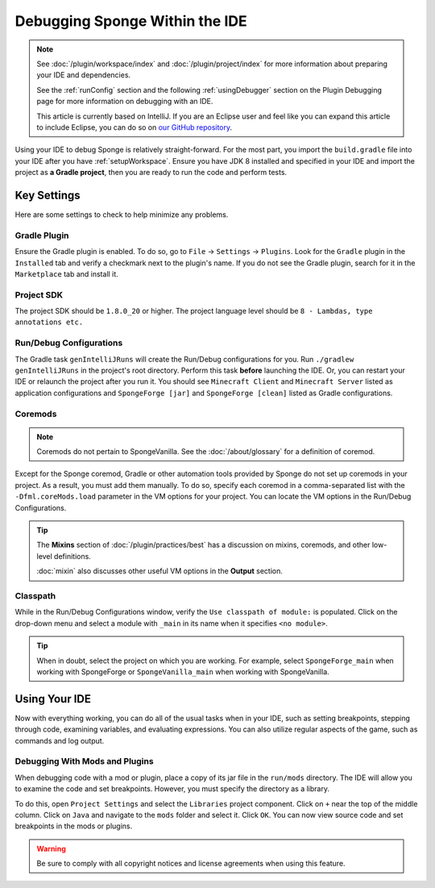 ===============================
Debugging Sponge Within the IDE
===============================

.. note::
    See :doc:`/plugin/workspace/index`  and :doc:`/plugin/project/index` for more information about preparing your IDE 
    and dependencies.

    See the :ref:`runConfig` section and the following :ref:`usingDebugger` section on the Plugin Debugging page for 
    more information on debugging with an IDE.

    This article is currently based on IntelliJ. If you are an Eclipse user and feel like you can expand this article 
    to include Eclipse, you can do so on `our GitHub repository <https://github.com/spongepowered/spongedocs>`_. 

Using your IDE to debug Sponge is relatively straight-forward. For the most part, you import the ``build.gradle`` file 
into your IDE after you have :ref:`setupWorkspace`. Ensure you have JDK 8 installed and specified in your IDE and 
import the project as **a Gradle project**, then you are ready to run the code and perform tests.

Key Settings
============

Here are some settings to check to help minimize any problems. 

Gradle Plugin
-------------

Ensure the Gradle plugin is enabled. To do so, go to ``File`` -> ``Settings`` -> ``Plugins``. Look for the ``Gradle`` 
plugin in the ``Installed`` tab and verify a checkmark next to the plugin's name. If you do not see the Gradle plugin, 
search for it in the ``Marketplace`` tab and install it.

Project SDK
-----------

The project SDK should be ``1.8.0_20`` or higher. The project language level should be ``8 - Lambdas, type annotations 
etc.``

Run/Debug Configurations
------------------------

The Gradle task ``genIntelliJRuns`` will create the Run/Debug configurations for you. Run ``./gradlew genIntelliJRuns`` 
in the project's root directory. Perform this task **before** launching the IDE. Or, you can restart your IDE or 
relaunch the project after you run it. You should see ``Minecraft Client`` and ``Minecraft Server`` listed as 
application configurations and ``SpongeForge [jar]`` and ``SpongeForge [clean]`` listed as Gradle configurations.

Coremods
--------

.. note::
    Coremods do not pertain to SpongeVanilla. See the :doc:`/about/glossary` for a definition of coremod.

Except for the Sponge coremod, Gradle or other automation tools provided by Sponge do not set up coremods in your 
project. As a result, you must add them manually. To do so, specify each coremod in a comma-separated list with the 
``-Dfml.coreMods.load`` parameter in the VM options for your project. You can locate the VM options in the Run/Debug 
Configurations. 

.. tip::
    The **Mixins** section of :doc:`/plugin/practices/best` has a discussion on mixins, coremods, and other low-level 
    definitions.

    :doc:`mixin` also discusses other useful VM options in the **Output** section.

Classpath
---------

While in the Run/Debug Configurations window, verify the ``Use classpath of module:`` is populated. Click on the 
drop-down menu and select a module with ``_main`` in its name when it specifies ``<no module>``.

.. tip:: 

   When in doubt, select the project on which you are working. For example, select ``SpongeForge_main`` when working 
   with SpongeForge or ``SpongeVanilla_main`` when working with SpongeVanilla. 

Using Your IDE
==============

Now with everything working, you can do all of the usual tasks when in your IDE, such as setting breakpoints, stepping 
through code, examining variables, and evaluating expressions. You can also utilize regular aspects of the game, such 
as commands and log output.

Debugging With Mods and Plugins
-------------------------------

When debugging code with a mod or plugin, place a copy of its jar file in the ``run/mods`` directory. The IDE will 
allow you to examine the code and set breakpoints. However, you must specify the directory as a library.

To do this, open ``Project Settings`` and select the ``Libraries`` project component. Click on ``+`` near the top of 
the middle column. Click on ``Java`` and navigate to the ``mods`` folder and select it. Click ``OK``. You can now 
view source code and set breakpoints in the mods or plugins.

.. warning::

    Be sure to comply with all copyright notices and license agreements when using this feature. 
